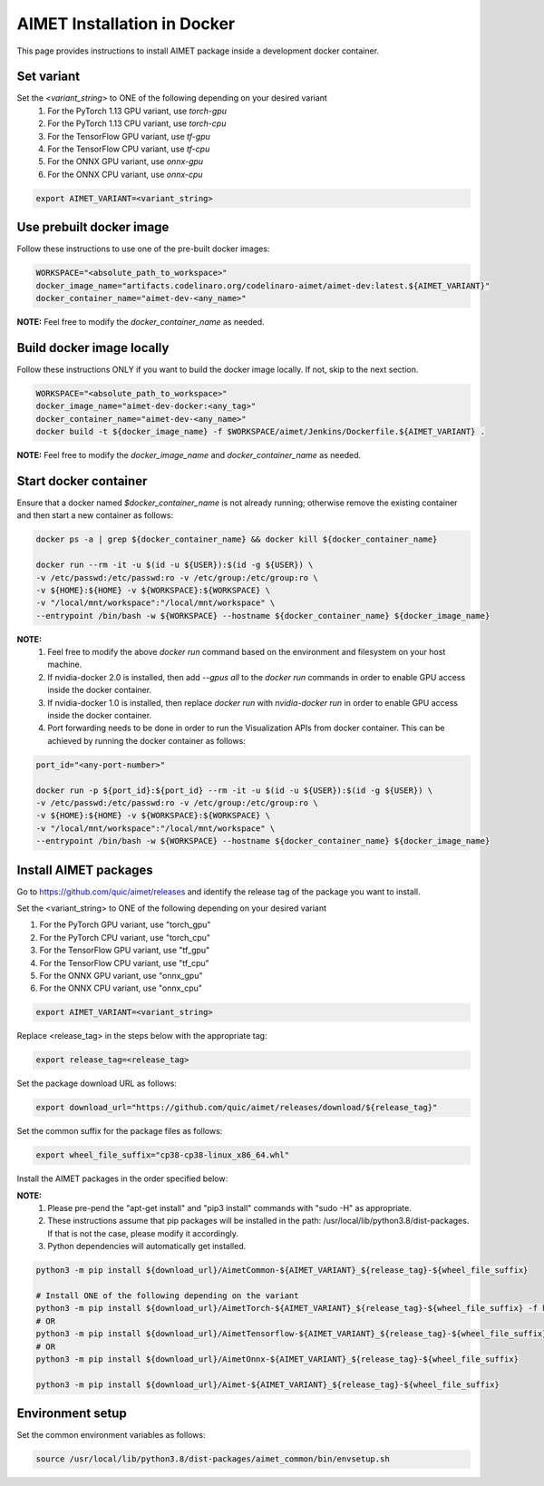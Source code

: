 .. # =============================================================================
   #  @@-COPYRIGHT-START-@@
   #
   #  Copyright (c) 2022-2023, Qualcomm Innovation Center, Inc. All rights reserved.
   #
   #  Redistribution and use in source and binary forms, with or without
   #  modification, are permitted provided that the following conditions are met:
   #
   #  1. Redistributions of source code must retain the above copyright notice,
   #     this list of conditions and the following disclaimer.
   #
   #  2. Redistributions in binary form must reproduce the above copyright notice,
   #     this list of conditions and the following disclaimer in the documentation
   #     and/or other materials provided with the distribution.
   #
   #  3. Neither the name of the copyright holder nor the names of its contributors
   #     may be used to endorse or promote products derived from this software
   #     without specific prior written permission.
   #
   #  THIS SOFTWARE IS PROVIDED BY THE COPYRIGHT HOLDERS AND CONTRIBUTORS "AS IS"
   #  AND ANY EXPRESS OR IMPLIED WARRANTIES, INCLUDING, BUT NOT LIMITED TO, THE
   #  IMPLIED WARRANTIES OF MERCHANTABILITY AND FITNESS FOR A PARTICULAR PURPOSE
   #  ARE DISCLAIMED. IN NO EVENT SHALL THE COPYRIGHT HOLDER OR CONTRIBUTORS BE
   #  LIABLE FOR ANY DIRECT, INDIRECT, INCIDENTAL, SPECIAL, EXEMPLARY, OR
   #  CONSEQUENTIAL DAMAGES (INCLUDING, BUT NOT LIMITED TO, PROCUREMENT OF
   #  SUBSTITUTE GOODS OR SERVICES; LOSS OF USE, DATA, OR PROFITS; OR BUSINESS
   #  INTERRUPTION) HOWEVER CAUSED AND ON ANY THEORY OF LIABILITY, WHETHER IN
   #  CONTRACT, STRICT LIABILITY, OR TORT (INCLUDING NEGLIGENCE OR OTHERWISE)
   #  ARISING IN ANY WAY OUT OF THE USE OF THIS SOFTWARE, EVEN IF ADVISED OF THE
   #  POSSIBILITY OF SUCH DAMAGE.
   #
   #  SPDX-License-Identifier: BSD-3-Clause
   #
   #  @@-COPYRIGHT-END-@@
   # =============================================================================

.. _installation-docker:

##############################
AIMET Installation in Docker
##############################

This page provides instructions to install AIMET package inside a development docker container.

Set variant
~~~~~~~~~~~
Set the `<variant_string>` to ONE of the following depending on your desired variant
    #. For the PyTorch 1.13 GPU variant, use `torch-gpu`
    #. For the PyTorch 1.13 CPU variant, use `torch-cpu`
    #. For the TensorFlow GPU variant, use `tf-gpu`
    #. For the TensorFlow CPU variant, use `tf-cpu`
    #. For the ONNX GPU variant, use `onnx-gpu`
    #. For the ONNX CPU variant, use `onnx-cpu`

.. code-block:: bash

    export AIMET_VARIANT=<variant_string>


Use prebuilt docker image
~~~~~~~~~~~~~~~~~~~~~~~~~
Follow these instructions to use one of the pre-built docker images:

.. code-block:: bash

    WORKSPACE="<absolute_path_to_workspace>"
    docker_image_name="artifacts.codelinaro.org/codelinaro-aimet/aimet-dev:latest.${AIMET_VARIANT}"
    docker_container_name="aimet-dev-<any_name>"

**NOTE:** Feel free to modify the `docker_container_name` as needed.

Build docker image locally
~~~~~~~~~~~~~~~~~~~~~~~~~~~
Follow these instructions ONLY if you want to build the docker image locally. If not, skip to the next section.

.. code-block:: bash

    WORKSPACE="<absolute_path_to_workspace>"
    docker_image_name="aimet-dev-docker:<any_tag>"
    docker_container_name="aimet-dev-<any_name>"
    docker build -t ${docker_image_name} -f $WORKSPACE/aimet/Jenkins/Dockerfile.${AIMET_VARIANT} .

**NOTE:** Feel free to modify the `docker_image_name` and `docker_container_name` as needed.

Start docker container
~~~~~~~~~~~~~~~~~~~~~~~
Ensure that a docker named `$docker_container_name` is not already running; otherwise remove the existing container and then start a new container as follows:

.. code-block:: bash

    docker ps -a | grep ${docker_container_name} && docker kill ${docker_container_name}

    docker run --rm -it -u $(id -u ${USER}):$(id -g ${USER}) \
    -v /etc/passwd:/etc/passwd:ro -v /etc/group:/etc/group:ro \
    -v ${HOME}:${HOME} -v ${WORKSPACE}:${WORKSPACE} \
    -v "/local/mnt/workspace":"/local/mnt/workspace" \
    --entrypoint /bin/bash -w ${WORKSPACE} --hostname ${docker_container_name} ${docker_image_name}


**NOTE:**
    #. Feel free to modify the above `docker run` command based on the environment and filesystem on your host machine.
    #. If nvidia-docker 2.0 is installed, then add `--gpus all` to the `docker run` commands in order to enable GPU access inside the docker container.
    #. If nvidia-docker 1.0 is installed, then replace `docker run` with `nvidia-docker run` in order to enable GPU access inside the docker container.
    #. Port forwarding needs to be done in order to run the Visualization APIs from docker container. This can be achieved by running the docker container as follows:

.. code-block:: bash

    port_id="<any-port-number>"

    docker run -p ${port_id}:${port_id} --rm -it -u $(id -u ${USER}):$(id -g ${USER}) \
    -v /etc/passwd:/etc/passwd:ro -v /etc/group:/etc/group:ro \
    -v ${HOME}:${HOME} -v ${WORKSPACE}:${WORKSPACE} \
    -v "/local/mnt/workspace":"/local/mnt/workspace" \
    --entrypoint /bin/bash -w ${WORKSPACE} --hostname ${docker_container_name} ${docker_image_name}

Install AIMET packages
~~~~~~~~~~~~~~~~~~~~~~~

Go to https://github.com/quic/aimet/releases and identify the release tag of the package you want to install.

Set the <variant_string> to ONE of the following depending on your desired variant

#. For the PyTorch GPU variant, use "torch_gpu"
#. For the PyTorch CPU variant, use "torch_cpu"
#. For the TensorFlow GPU variant, use "tf_gpu"
#. For the TensorFlow CPU variant, use "tf_cpu"
#. For the ONNX GPU variant, use "onnx_gpu"
#. For the ONNX CPU variant, use "onnx_cpu"

.. code-block:: bash

    export AIMET_VARIANT=<variant_string>

Replace <release_tag> in the steps below with the appropriate tag:

.. code-block:: bash

    export release_tag=<release_tag>

Set the package download URL as follows:

.. code-block:: bash

    export download_url="https://github.com/quic/aimet/releases/download/${release_tag}"

Set the common suffix for the package files as follows:

.. code-block:: bash

    export wheel_file_suffix="cp38-cp38-linux_x86_64.whl"

Install the AIMET packages in the order specified below:

**NOTE:**
    #. Please pre-pend the "apt-get install" and "pip3 install" commands with "sudo -H" as appropriate.
    #. These instructions assume that pip packages will be installed in the path: /usr/local/lib/python3.8/dist-packages. If that is not the case, please modify it accordingly.
    #. Python dependencies will automatically get installed.

.. code-block:: bash

    python3 -m pip install ${download_url}/AimetCommon-${AIMET_VARIANT}_${release_tag}-${wheel_file_suffix}

    # Install ONE of the following depending on the variant
    python3 -m pip install ${download_url}/AimetTorch-${AIMET_VARIANT}_${release_tag}-${wheel_file_suffix} -f https://download.pytorch.org/whl/torch_stable.html
    # OR
    python3 -m pip install ${download_url}/AimetTensorflow-${AIMET_VARIANT}_${release_tag}-${wheel_file_suffix}
    # OR
    python3 -m pip install ${download_url}/AimetOnnx-${AIMET_VARIANT}_${release_tag}-${wheel_file_suffix}

    python3 -m pip install ${download_url}/Aimet-${AIMET_VARIANT}_${release_tag}-${wheel_file_suffix}

Environment setup
~~~~~~~~~~~~~~~~~

Set the common environment variables as follows:

.. code-block:: bash

    source /usr/local/lib/python3.8/dist-packages/aimet_common/bin/envsetup.sh

